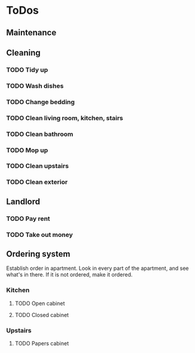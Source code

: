 
* ToDos
** Maintenance
** Cleaning
*** TODO Tidy up
*** TODO Wash dishes
    SCHEDULED: <2019-12-11 Wed>
*** TODO Change bedding
*** TODO Clean living room, kitchen, stairs
*** TODO Clean bathroom
*** TODO Mop up
*** TODO Clean upstairs
*** TODO Clean exterior
** Landlord
*** TODO Pay rent
*** TODO Take out money
** Ordering system
   Establish order in apartment.
   Look in every part of the apartment, and see what's in there.
   If it is not ordered, make it ordered.
*** Kitchen
**** TODO Open cabinet
**** TODO Closed cabinet
*** Upstairs
**** TODO Papers cabinet
